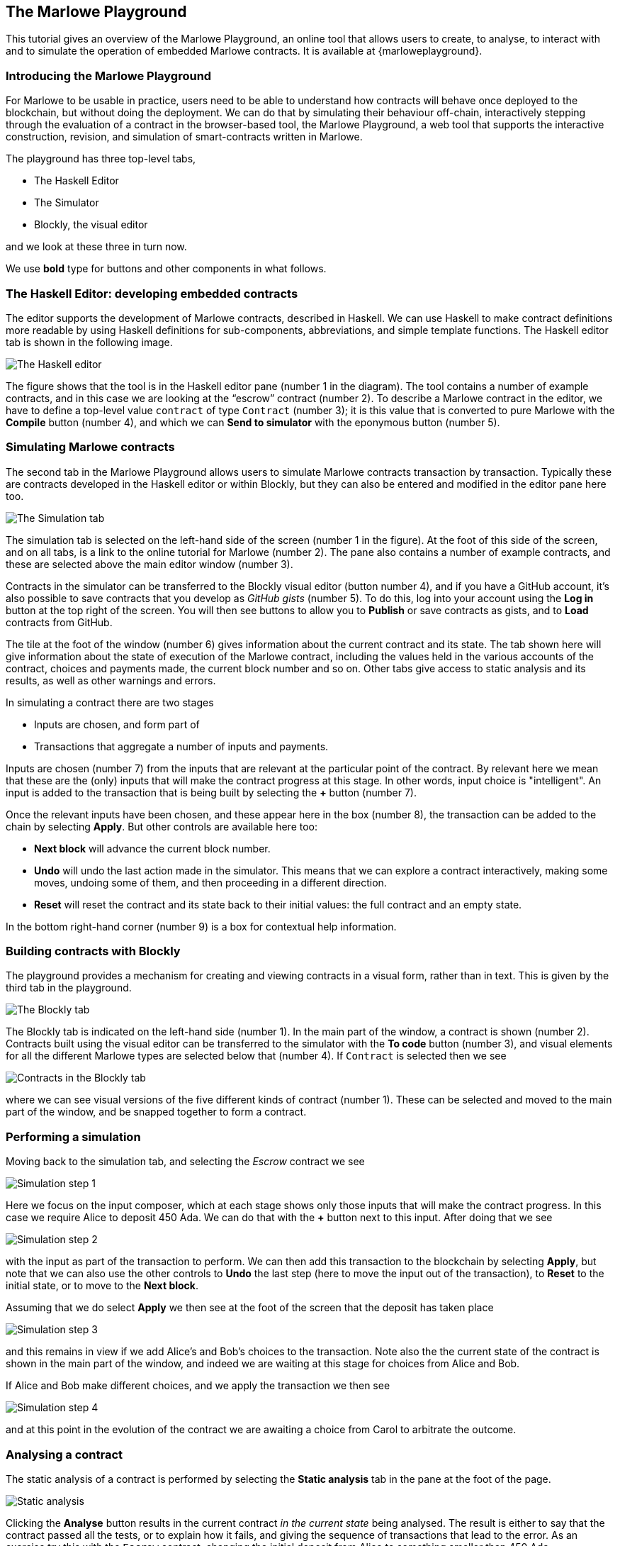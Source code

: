 [#playground-overview]
== The Marlowe Playground

This tutorial gives an overview of the Marlowe Playground, an online
tool that allows users to create, to analyse, to interact with and to simulate the 
operation of
embedded Marlowe contracts. It is available at {marloweplayground}.
// https://alpha.marlowe.iohkdev.io/[https://alpha.marlowe.iohkdev.io/]



=== Introducing the Marlowe Playground

For Marlowe to be usable in practice, users need to be able to
understand how contracts will behave once deployed to the blockchain,
but without doing the deployment. We can do that by simulating their
behaviour off-chain, interactively stepping through the evaluation of a
contract in the browser-based tool, the Marlowe Playground, a web tool
that supports the interactive construction, revision, and simulation of
smart-contracts written in Marlowe.

The playground has three top-level tabs,

* The Haskell Editor
* The Simulator
* Blockly, the visual editor

and we look at these three in turn now.

We use *bold* type for buttons and other components in what follows.

=== The Haskell Editor: developing embedded contracts

The editor supports the development of Marlowe contracts, described in Haskell. We can use Haskell to make contract definitions more readable by using Haskell definitions for sub-components, abbreviations, and simple template functions. The Haskell editor tab is shown in the following image. 

image:haskell-editor.png[The Haskell editor]

The figure shows that the tool is in the Haskell editor pane (number 1 in the diagram). The tool contains a number of example contracts, and in this case we are looking at the “escrow” contract (number 2). To describe a Marlowe contract in the editor, we have to define a top-level value `contract` of type `Contract` (number 3); it is this value that is converted to pure Marlowe with the *Compile* button (number 4), and which we can *Send to simulator* with the eponymous button (number 5).

=== Simulating Marlowe contracts

The second tab in the Marlowe Playground allows users to simulate
Marlowe contracts transaction by transaction. Typically these are 
contracts developed in the Haskell editor or within Blockly, but they can also be entered and modified in the editor pane here too.

image:simulation-tab.png[The Simulation tab]

The simulation tab is selected on the left-hand side of the screen (number 1 in the figure). At the foot of this side of the screen, and on all tabs, is a link to the online tutorial for Marlowe (number 2). The pane also contains a number of example contracts, and these are selected above the main editor window (number 3).

Contracts in the simulator can be transferred to the Blockly visual editor (button number 4), and if you have a GitHub account, it's also possible to save contracts that you develop as _GitHub gists_ (number 5). To do this, log into your account using the  *Log in* button at the top right of the screen. You will then see buttons to allow you to *Publish* or save contracts as gists, and to *Load* contracts from GitHub.

The tile at the foot of the window (number 6) gives information about the current contract and its state. The tab shown here will give information about the state of execution of the Marlowe contract, including the values held in the various accounts of the contract, choices and payments made, the current block number and so on. Other tabs give access to static analysis and its results, as well as other warnings and errors.

In simulating a contract there are two stages

* Inputs are chosen, and form part of
* Transactions that aggregate a number of inputs and payments.

Inputs are chosen (number 7) from the inputs that are relevant at the particular point of the contract. By relevant here we mean that these are the (only) inputs that will make the contract progress at this stage. In other words, input choice is "intelligent". An input is added to the transaction that is being built by selecting the *+* button (number 7).

Once the relevant inputs have been chosen, and these appear here in the box (number 8), the transaction can be added to the chain by selecting *Apply*. But other controls are available here too:

* *Next block* will advance the current block number.
* *Undo* will undo the last action made in the simulator. This means that we can explore a contract interactively, making some moves, undoing some of them, and then proceeding in a different direction.
* *Reset* will reset the contract and its state back to their initial values: the full contract and an empty state.

In the bottom right-hand corner (number 9) is a box for contextual help information.

=== Building contracts with Blockly

The playground provides a mechanism for creating and viewing contracts in a visual form, rather than in text. This is given by the third tab in the playground.

image:Blockly-tab-1.png[The Blockly tab]

The Blockly tab is indicated on the left-hand side (number 1). In the main part of the window, a contract is shown (number 2). Contracts built using the visual editor can be transferred to the simulator with the *To code* button (number 3), and visual elements for all the different Marlowe types are selected below that (number 4). If `Contract` is selected then we see

image:Blockly-tab-2.png[Contracts in the Blockly tab]

where we can see visual versions of the five different kinds of contract (number 1). These can be selected and moved to the main part of the window, and be snapped together to form a contract.

=== Performing a simulation

Moving back to the simulation tab, and selecting the _Escrow_ contract we see

image:sim-1.png[Simulation step 1]

Here we focus on the input composer, which at each stage shows only those inputs that will make the contract progress. In this case we require Alice to deposit 450 Ada. We can do that with the *+* button next to this input. After doing that we see 

image:sim-2.png[Simulation step 2]

with the input as part of the transaction to perform. We can then add this transaction to the blockchain by selecting *Apply*, but note that we can also use the other controls to *Undo* the last step (here to move the input out of the transaction), to *Reset* to the initial state, or to move to the *Next block*. 

Assuming that we do select *Apply* we then see at the foot of the screen that the deposit has taken place

image:sim-3.png[Simulation step 3]

and this remains in view if we add Alice's and Bob's choices to the transaction. Note also the the current state of the contract is shown in the main part of the window, and indeed we are waiting at this stage for choices from Alice and Bob.

If Alice and Bob make different choices, and we apply the transaction we then see

image:sim-4.png[Simulation step 4]

and at this point in the evolution of the contract we are awaiting a choice from Carol to arbitrate the outcome.


=== Analysing a contract

The static analysis of a contract is performed by selecting the *Static analysis* tab in the pane at the foot of the page.

image:static-analysis.png[Static analysis]

Clicking the *Analyse* button results in the current contract _in the current state_ being analysed. The result is either to say that the contract passed all the tests, or to explain how it fails, and giving the sequence of transactions that lead to the error. As an exercise try this with the `Escrow` contract, changing the initial deposit from Alice to something smaller than 450 Ada.


[caption=""]
.Exercise
====

Use the Marlowe Playground to interact with the `+escrow+` contract in
the various scenarios discussed earlier, in the tutorial on
xref:using-marlowe#using-marlowe[using Marlowe].

Explore making some changes to the contract, and interactions with those
modified contracts.
====

[caption=""]
.Exercise
====

Use the Marlowe Playground to explore the other contracts presented in
there: the deposit incentive contract, and the crowd-funding example.
====
